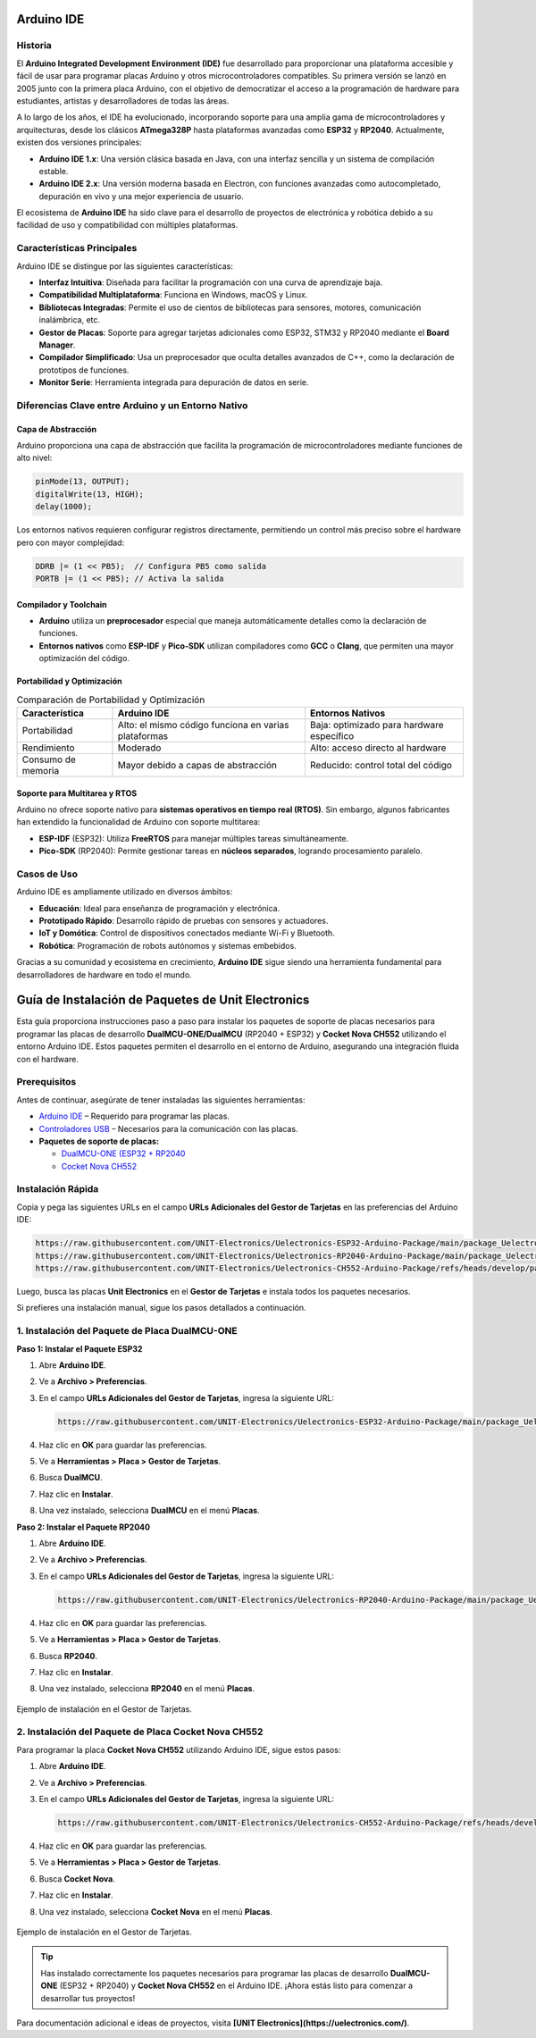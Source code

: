 Arduino IDE
===========

Historia
--------

El **Arduino Integrated Development Environment (IDE)** fue desarrollado para proporcionar una plataforma accesible y fácil de usar para programar placas Arduino y otros microcontroladores compatibles. Su primera versión se lanzó en 2005 junto con la primera placa Arduino, con el objetivo de democratizar el acceso a la programación de hardware para estudiantes, artistas y desarrolladores de todas las áreas.

A lo largo de los años, el IDE ha evolucionado, incorporando soporte para una amplia gama de microcontroladores y arquitecturas, desde los clásicos **ATmega328P** hasta plataformas avanzadas como **ESP32** y **RP2040**. Actualmente, existen dos versiones principales:

- **Arduino IDE 1.x**: Una versión clásica basada en Java, con una interfaz sencilla y un sistema de compilación estable.
- **Arduino IDE 2.x**: Una versión moderna basada en Electron, con funciones avanzadas como autocompletado, depuración en vivo y una mejor experiencia de usuario.

El ecosistema de **Arduino IDE** ha sido clave para el desarrollo de proyectos de electrónica y robótica debido a su facilidad de uso y compatibilidad con múltiples plataformas.



Características Principales
---------------------------

Arduino IDE se distingue por las siguientes características:

- **Interfaz Intuitiva**: Diseñada para facilitar la programación con una curva de aprendizaje baja.
- **Compatibilidad Multiplataforma**: Funciona en Windows, macOS y Linux.
- **Bibliotecas Integradas**: Permite el uso de cientos de bibliotecas para sensores, motores, comunicación inalámbrica, etc.
- **Gestor de Placas**: Soporte para agregar tarjetas adicionales como ESP32, STM32 y RP2040 mediante el **Board Manager**.
- **Compilador Simplificado**: Usa un preprocesador que oculta detalles avanzados de C++, como la declaración de prototipos de funciones.
- **Monitor Serie**: Herramienta integrada para depuración de datos en serie.



Diferencias Clave entre Arduino y un Entorno Nativo
---------------------------------------------------

Capa de Abstracción
~~~~~~~~~~~~~~~~~~

Arduino proporciona una capa de abstracción que facilita la programación de microcontroladores mediante funciones de alto nivel:

.. code-block:: cpp

    pinMode(13, OUTPUT);
    digitalWrite(13, HIGH);
    delay(1000);

Los entornos nativos requieren configurar registros directamente, permitiendo un control más preciso sobre el hardware pero con mayor complejidad:

.. code-block:: c

    DDRB |= (1 << PB5);  // Configura PB5 como salida
    PORTB |= (1 << PB5); // Activa la salida

Compilador y Toolchain
~~~~~~~~~~~~~~~~~~~~~~

- **Arduino** utiliza un **preprocesador** especial que maneja automáticamente detalles como la declaración de funciones.
- **Entornos nativos** como **ESP-IDF** y **Pico-SDK** utilizan compiladores como **GCC** o **Clang**, que permiten una mayor optimización del código.

Portabilidad y Optimización
~~~~~~~~~~~~~~~~~~~~~~~~~~~

.. list-table:: Comparación de Portabilidad y Optimización
    :header-rows: 1

    * - **Característica**
      - **Arduino IDE**
      - **Entornos Nativos**
    * - Portabilidad
      - Alto: el mismo código funciona en varias plataformas
      - Baja: optimizado para hardware específico
    * - Rendimiento
      - Moderado
      - Alto: acceso directo al hardware
    * - Consumo de memoria
      - Mayor debido a capas de abstracción
      - Reducido: control total del código


Soporte para Multitarea y RTOS
~~~~~~~~~~~~~~~~~~~~~~~~~~~~~~

Arduino no ofrece soporte nativo para **sistemas operativos en tiempo real (RTOS)**. Sin embargo, algunos fabricantes han extendido la funcionalidad de Arduino con soporte multitarea:

- **ESP-IDF** (ESP32): Utiliza **FreeRTOS** para manejar múltiples tareas simultáneamente.
- **Pico-SDK** (RP2040): Permite gestionar tareas en **núcleos separados**, logrando procesamiento paralelo.



Casos de Uso
------------

Arduino IDE es ampliamente utilizado en diversos ámbitos:

- **Educación**: Ideal para enseñanza de programación y electrónica.
- **Prototipado Rápido**: Desarrollo rápido de pruebas con sensores y actuadores.
- **IoT y Domótica**: Control de dispositivos conectados mediante Wi-Fi y Bluetooth.
- **Robótica**: Programación de robots autónomos y sistemas embebidos.

Gracias a su comunidad y ecosistema en crecimiento, **Arduino IDE** sigue siendo una herramienta fundamental para desarrolladores de hardware en todo el mundo.


Guía de Instalación de Paquetes de Unit Electronics
======================================================

Esta guía proporciona instrucciones paso a paso para instalar los paquetes de soporte de placas necesarios para programar las placas de desarrollo **DualMCU-ONE/DualMCU** (RP2040 + ESP32) y **Cocket Nova CH552** utilizando el entorno Arduino IDE. Estos paquetes permiten el desarrollo en el entorno de Arduino, asegurando una integración fluida con el hardware.


Prerequisitos
-------------

Antes de continuar, asegúrate de tener instaladas las siguientes herramientas:

- `Arduino IDE <https://www.arduino.cc/en/software>`_ – Requerido para programar las placas.
- `Controladores USB <https://www.wch-ic.com/downloads/CH341SER_EXE.html>`_ – Necesarios para la comunicación con las placas.
- **Paquetes de soporte de placas:**

  - `DualMCU-ONE (ESP32 + RP2040 <https://uelectronics.com/producto/unit-dualmcu-one-esp32-rp2040/>`_
  - `Cocket Nova CH552 <https://uelectronics.com/producto/unit-cocket-nova-ch552g-tarjeta-de-desarrollo/>`_


Instalación Rápida
-------------------

Copia y pega las siguientes URLs en el campo **URLs Adicionales del Gestor de Tarjetas** en las preferencias del Arduino IDE:

.. code-block:: bash

   https://raw.githubusercontent.com/UNIT-Electronics/Uelectronics-ESP32-Arduino-Package/main/package_Uelectronics_esp32_index.json
   https://raw.githubusercontent.com/UNIT-Electronics/Uelectronics-RP2040-Arduino-Package/main/package_Uelectronics_rp2040_index.json
   https://raw.githubusercontent.com/UNIT-Electronics/Uelectronics-CH552-Arduino-Package/refs/heads/develop/package_duino_mcs51_index.json

Luego, busca las placas **Unit Electronics** en el **Gestor de Tarjetas** e instala todos los paquetes necesarios.

Si prefieres una instalación manual, sigue los pasos detallados a continuación.


1. Instalación del Paquete de Placa DualMCU-ONE
-------------------------------------------------

**Paso 1: Instalar el Paquete ESP32**

1. Abre **Arduino IDE**.
2. Ve a **Archivo > Preferencias**.
3. En el campo **URLs Adicionales del Gestor de Tarjetas**, ingresa la siguiente URL:

   .. code-block::

      https://raw.githubusercontent.com/UNIT-Electronics/Uelectronics-ESP32-Arduino-Package/main/package_Uelectronics_esp32_index.json

4. Haz clic en **OK** para guardar las preferencias.
5. Ve a **Herramientas > Placa > Gestor de Tarjetas**.
6. Busca **DualMCU**.
7. Haz clic en **Instalar**.
8. Una vez instalado, selecciona **DualMCU** en el menú **Placas**.

**Paso 2: Instalar el Paquete RP2040**

1. Abre **Arduino IDE**.
2. Ve a **Archivo > Preferencias**.
3. En el campo **URLs Adicionales del Gestor de Tarjetas**, ingresa la siguiente URL:

   .. code-block::

      https://raw.githubusercontent.com/UNIT-Electronics/Uelectronics-RP2040-Arduino-Package/main/package_Uelectronics_rp2040_index.json

4. Haz clic en **OK** para guardar las preferencias.
5. Ve a **Herramientas > Placa > Gestor de Tarjetas**.
6. Busca **RP2040**.
7. Haz clic en **Instalar**.
8. Una vez instalado, selecciona **RP2040** en el menú **Placas**.

.. figure:: https://raw.githubusercontent.com/Rabadan-uelectronics/DualMCU-RP2040-Arduino-Package/refs/heads/main/releases/download/0.0.0/BoardsManager.png
   :align: center
   :width: 60%

   Ejemplo de instalación en el Gestor de Tarjetas.



2. Instalación del Paquete de Placa Cocket Nova CH552
-------------------------------------------------------

Para programar la placa **Cocket Nova CH552** utilizando Arduino IDE, sigue estos pasos:

1. Abre **Arduino IDE**.
2. Ve a **Archivo > Preferencias**.
3. En el campo **URLs Adicionales del Gestor de Tarjetas**, ingresa la siguiente URL:

   .. code-block::

      https://raw.githubusercontent.com/UNIT-Electronics/Uelectronics-CH552-Arduino-Package/refs/heads/develop/package_duino_mcs51_index.json

4. Haz clic en **OK** para guardar las preferencias.
5. Ve a **Herramientas > Placa > Gestor de Tarjetas**.
6. Busca **Cocket Nova**.
7. Haz clic en **Instalar**.
8. Una vez instalado, selecciona **Cocket Nova** en el menú **Placas**.

.. figure:: https://raw.githubusercontent.com/UNIT-Electronics/Uelectronics-CH552-Arduino-Package/refs/heads/main/images/board_json.png
   :align: center
   :width: 60%

   Ejemplo de instalación en el Gestor de Tarjetas.


.. tip::

   Has instalado correctamente los paquetes necesarios para programar las placas de desarrollo **DualMCU-ONE** (ESP32 + RP2040) y **Cocket Nova CH552** en el Arduino IDE. ¡Ahora estás listo para comenzar a desarrollar tus proyectos!

Para documentación adicional e ideas de proyectos, visita **[UNIT Electronics](https://uelectronics.com/)**.

